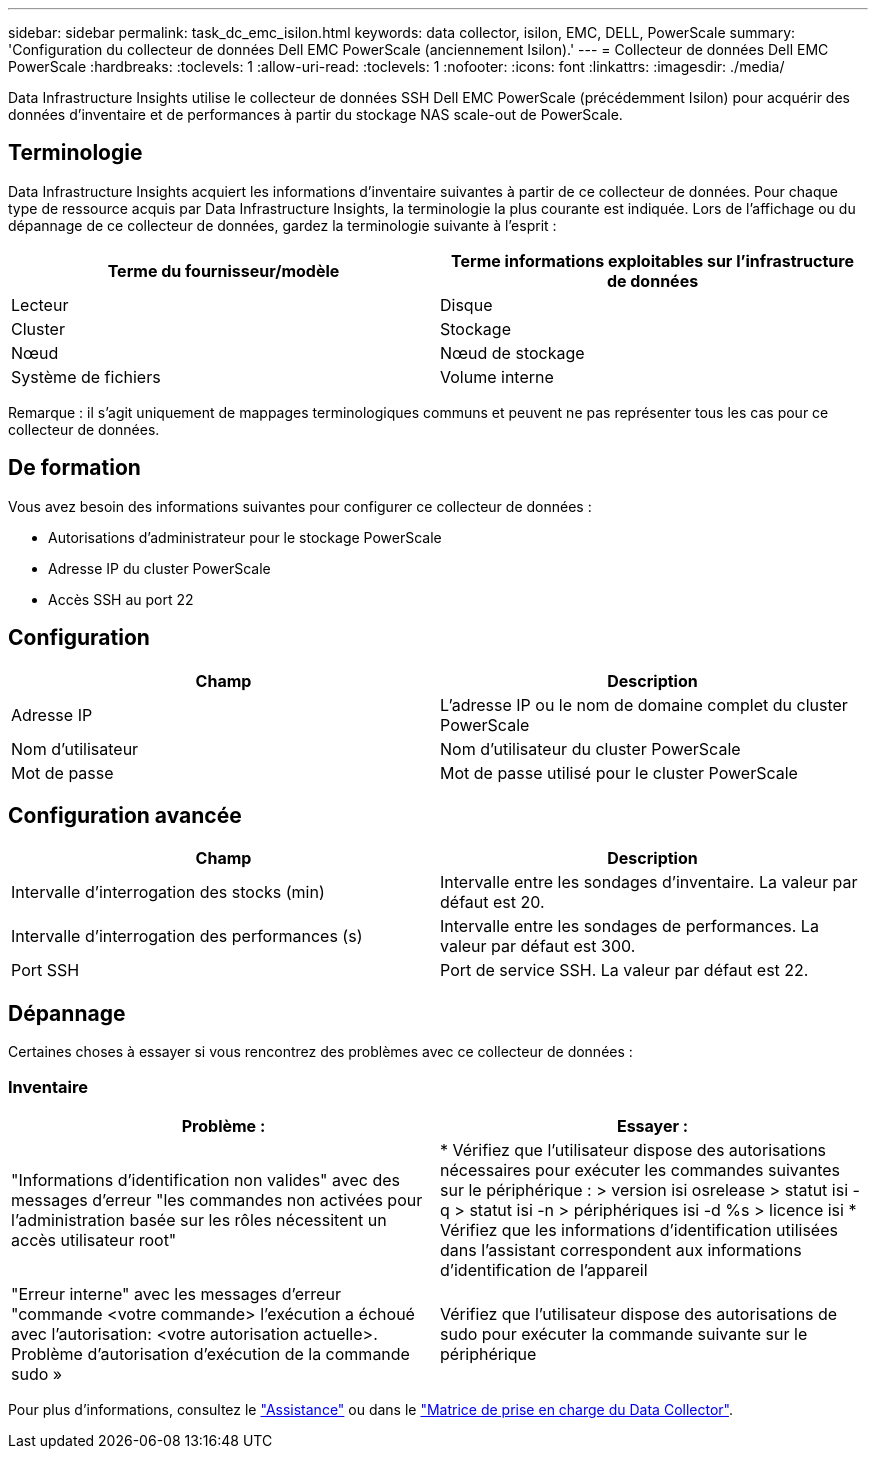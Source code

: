 ---
sidebar: sidebar 
permalink: task_dc_emc_isilon.html 
keywords: data collector, isilon, EMC, DELL, PowerScale 
summary: 'Configuration du collecteur de données Dell EMC PowerScale (anciennement Isilon).' 
---
= Collecteur de données Dell EMC PowerScale
:hardbreaks:
:toclevels: 1
:allow-uri-read: 
:toclevels: 1
:nofooter: 
:icons: font
:linkattrs: 
:imagesdir: ./media/


[role="lead"]
Data Infrastructure Insights utilise le collecteur de données SSH Dell EMC PowerScale (précédemment Isilon) pour acquérir des données d'inventaire et de performances à partir du stockage NAS scale-out de PowerScale.



== Terminologie

Data Infrastructure Insights acquiert les informations d'inventaire suivantes à partir de ce collecteur de données. Pour chaque type de ressource acquis par Data Infrastructure Insights, la terminologie la plus courante est indiquée. Lors de l'affichage ou du dépannage de ce collecteur de données, gardez la terminologie suivante à l'esprit :

[cols="2*"]
|===
| Terme du fournisseur/modèle | Terme informations exploitables sur l'infrastructure de données 


| Lecteur | Disque 


| Cluster | Stockage 


| Nœud | Nœud de stockage 


| Système de fichiers | Volume interne 
|===
Remarque : il s'agit uniquement de mappages terminologiques communs et peuvent ne pas représenter tous les cas pour ce collecteur de données.



== De formation

Vous avez besoin des informations suivantes pour configurer ce collecteur de données :

* Autorisations d'administrateur pour le stockage PowerScale
* Adresse IP du cluster PowerScale
* Accès SSH au port 22




== Configuration

[cols="2*"]
|===
| Champ | Description 


| Adresse IP | L'adresse IP ou le nom de domaine complet du cluster PowerScale 


| Nom d'utilisateur | Nom d'utilisateur du cluster PowerScale 


| Mot de passe | Mot de passe utilisé pour le cluster PowerScale 
|===


== Configuration avancée

[cols="2*"]
|===
| Champ | Description 


| Intervalle d'interrogation des stocks (min) | Intervalle entre les sondages d'inventaire. La valeur par défaut est 20. 


| Intervalle d'interrogation des performances (s) | Intervalle entre les sondages de performances. La valeur par défaut est 300. 


| Port SSH | Port de service SSH. La valeur par défaut est 22. 
|===


== Dépannage

Certaines choses à essayer si vous rencontrez des problèmes avec ce collecteur de données :



=== Inventaire

[cols="2*"]
|===
| Problème : | Essayer : 


| "Informations d'identification non valides" avec des messages d'erreur "les commandes non activées pour l'administration basée sur les rôles nécessitent un accès utilisateur root" | * Vérifiez que l'utilisateur dispose des autorisations nécessaires pour exécuter les commandes suivantes sur le périphérique : > version isi osrelease > statut isi -q > statut isi -n > périphériques isi -d %s > licence isi * Vérifiez que les informations d'identification utilisées dans l'assistant correspondent aux informations d'identification de l'appareil 


| "Erreur interne" avec les messages d'erreur "commande <votre commande> l'exécution a échoué avec l'autorisation: <votre autorisation actuelle>. Problème d'autorisation d'exécution de la commande sudo » | Vérifiez que l'utilisateur dispose des autorisations de sudo pour exécuter la commande suivante sur le périphérique 
|===
Pour plus d'informations, consultez le link:concept_requesting_support.html["Assistance"] ou dans le link:reference_data_collector_support_matrix.html["Matrice de prise en charge du Data Collector"].
